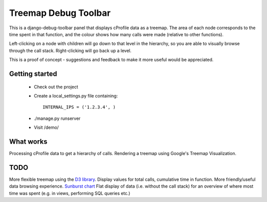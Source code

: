 Treemap Debug Toolbar
=====================

This is a django-debug-toolbar panel that displays cProfile data as a
treemap. The area of each node corresponds to the time spent in that function,
and the colour shows how many calls were made (relative to other functions).

Left-clicking on a node with children will go down to that level in the hierarchy,
so you are able to visually browse through the call stack. Right-clicking will
go back up a level.

This is a proof of concept - suggestions and feedback to make it more useful
would be appreciated.

Getting started
---------------

 * Check out the project
 * Create a local_settings.py file containing::
    
    INTERNAL_IPS = ('1.2.3.4', )

 * ./manage.py runserver
 * Visit /demo/

What works
----------

Processing cProfile data to get a hierarchy of calls.
Rendering a treemap using Google's Treemap Visualization.

TODO
----

More flexible treemap using the `D3 library <http://mbostock.github.com/d3/ex/treemap.html>`_.
Display values for total calls, cumulative time in function.
More friendly/useful data browsing experience.
`Sunburst chart <http://mbostock.github.com/d3/ex/sunburst.html>`_
Flat display of data (i.e. without the call stack) for an overview of where
most time was spent (e.g. in views, performing SQL queries etc.)
